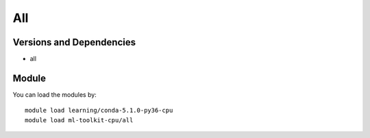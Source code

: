 .. _backbone-label:

All
==============================

Versions and Dependencies
~~~~~~~~
- all

Module
~~~~~~~~
You can load the modules by::

    module load learning/conda-5.1.0-py36-cpu
    module load ml-toolkit-cpu/all

